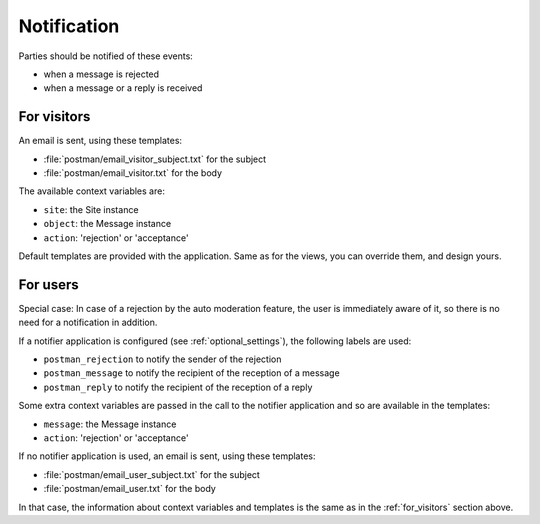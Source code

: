 Notification
============

Parties should be notified of these events:

* when a message is rejected
* when a message or a reply is received

.. _for_visitors:

For visitors
------------
An email is sent, using these templates:

* :file:`postman/email_visitor_subject.txt` for the subject
* :file:`postman/email_visitor.txt` for the body

The available context variables are:

* ``site``: the Site instance
* ``object``: the Message instance
* ``action``: 'rejection' or 'acceptance'

Default templates are provided with the application. Same as for the views, you can override them,
and design yours.

For users
---------
Special case: In case of a rejection by the auto moderation feature, the user is immediately aware of it,
so there is no need for a notification in addition.

If a notifier application is configured (see :ref:`optional_settings`), the following labels are used:

* ``postman_rejection`` to notify the sender of the rejection
* ``postman_message`` to notify the recipient of the reception of a message
* ``postman_reply`` to notify the recipient of the reception of a reply

Some extra context variables are passed in the call to the notifier application
and so are available in the templates:

* ``message``: the Message instance
* ``action``: 'rejection' or 'acceptance'

If no notifier application is used, an email is sent, using these templates:

* :file:`postman/email_user_subject.txt` for the subject
* :file:`postman/email_user.txt` for the body

In that case, the information about context variables and templates is the same
as in the :ref:`for_visitors` section above.
